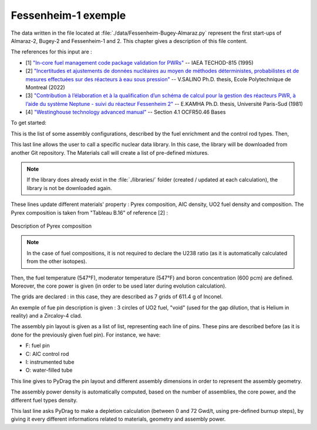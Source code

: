 .. _exemple1:

#######################
Fessenheim-1 exemple
#######################

The data written in the file located at :file:`./data/Fessenheim-Bugey-Almaraz.py` represent the first start-ups of Almaraz-2, Bugey-2 and Fessenheim-1 and 2.
This chapter gives a description of this file content. 

The references for this input are :

- [1] `"In-core fuel management code package validation for PWRs" <https://inis.iaea.org/collection/NCLCollectionStore/_Public/26/077/26077395.pdf>`_ -- IAEA TECHOD-815 (1995)
- [2] `"Incertitudes et ajustements de données nucléaires au moyen de méthodes déterministes, probabilistes et de mesures effectuées sur des réacteurs à eau sous pression" <https://publications.polymtl.ca/10545/1/2022_VivianSalino.pdf>`_ -- V.SALINO Ph.D. thesis, Ecole Polytechnique de Montreal (2022)
- [3] `"Contribution à l’élaboration et à la qualification d’un schéma de calcul pour la gestion des réacteurs PWR, à l’aide du système Neptune - suivi du réacteur Fessenheim 2" <https://inis.iaea.org/collection/NCLCollectionStore/_Public/18/076/18076909.pdf>`_ -- E.KAMHA Ph.D. thesis, Université Paris-Sud (1981)
- [4] `"Westinghouse technology advanced manual" <https://www.nrc.gov/docs/ML0230/ML023030318.pdf>`_ -- Section 4.1 OCFR50.46 Bases


To get started:

.. code-block:: python
  :caption: Listing of the modelized cases

  for enri, Rods in [[3.10/100, 'None'],
                     [3.10/100, 'AIC']]:

This is the list of some assembly configurations, described by the fuel enrichment and the control rod types. Then,

.. code-block:: python
  :caption: PyDrag call to the chosen library

  materials = pydrag.Materials(NuclearData= 'https://github.com/IRSN/PyNjoy2016/releases/download/JEFF-3.x/drglibJEFF-3.3_295')

This last line allows the user to call a specific nuclear data library. In this case, the library will be downloaded from another Git repository. The Materials call will create a list of pre-defined mixtures.

.. note::

  If the library does already exist in the :file:`./libraries/` folder (created / updated at each calculation), the library is not be downloaded again.

.. code-block:: python
  :caption: Description of several mixtures

  materials.Pyrex.composition={'B2O3':12.5/100,
                               'SiO2':64.8/100,
                               'Al2O3':7.6/100,
                               'K2O':3.2/100,
                               'Na2O':3.1/100}
  materials.AIC.set_density(10.1564) 
  materials.UO2.set_enrichment('U235', enri)
  materials.UO2.set_density(10.96*0.95*0.9883)

These lines update different materials' property : Pyrex composition, AIC density, UO2 fuel density and composition. The Pyrex composition is taken from "Tableau B.16" of reference [2] :

.. figure:: ./_images/Fessenheim_Pyrex.png
  :align: center
  :figclass: align-center
   
  Description of Pyrex composition

.. note::

  In the case of fuel compositions, it is not required to declare the U238 ratio (as it is automatically calculated from the other isotopes).

.. code-block:: python
  :caption: Description of temperatures and boron concentration

  materials.set_tfuel([547, 'F'])
  materials.water.set_temperature([547, 'F'])
  materials.water.set_boron(600) 

Then, the fuel temperature (547°F), moderator temperature (547°F) and boron concentration (600 pcm) are defined. Moreover, the core power is given (in order to be used later during evolution calculation).

.. code-block:: python
  :caption: Description of assembly grids

  materials.grids.set_mass(7*611.4,'Inconel')

The grids are declared : in this case, they are described as 7 grids of 611.4 g of Inconel.

.. code-block:: python
  :caption: Description of a fuel pin

  F = ['UO2', 0.4096,
       'void', 0.4179,
       'Zr4', 0.4750]

An exemple of fue pin description is given : 3 circles of UO2 fuel, "void" (used for the gap dilution, that is Helium in reality) and a Zircaloy-4 clad.

.. code-block:: python
  :caption: Description of one eighth of assembly pin layout

  if Rods == 'None':
    PinLayout = [[I, F, F, O, F, F, O, F, F],
                    [F, F, F, F, F, F, F, F],
                       [F, F, F, F, F, F, F],
                          [O, F, F, O, F, F],
                             [F, F, F, F, F],
                                [O, F, F, F],
                                   [F, F, F],
                                      [F, F],
                                         [F]]
  elif Rods == 'AIC':
    PinLayout = [[I, F, F, C, F, F, C, F, F],
                    [F, F, F, F, F, F, F, F],
                       [F, F, F, F, F, F, F],
                          [C, F, F, C, F, F],
                             [F, F, F, F, F],
                                [C, F, F, F],
                                   [F, F, F],
                                      [F, F],
                                         [F]]

The assembly pin layout is given as a list of list, representing each line of pins. These pins are described before (as it is done for the previously given fuel pin). For instance, we have:

- F: fuel pin
- C: AIC control rod
- I: instrumented tube
- O: water-filled tube

.. code-block:: python
  :caption: Description of several assembly dimensions

  geom = pydrag.Geometry(PinLayout, symmetry = '1/8',
                         PinPitch = 0.496*2.54,
                         AssemblyPitch = 8.466*2.54,
                         ActiveHeight = 144*2.54)

This line gives to PyDrag the pin layout and different assembly dimensions in order to represent the assembly geometry.

.. code-block:: python
  :caption: Calculation of assembly power density

  powerDens = pydrag.Power(nbAssemblies = 157, corePower = 2686)

The assembly power density is automatically computed, based on the number of assemblies, the core power, and the different fuel types density.

.. code-block:: python
  :caption: PyDrag evolution calculation

  burnup,kinf = pydrag.Deplete(materials, geom, powerDens, ThermalExpans = True)

This last line asks PyDrag to make a depletion calculation (between 0 and 72 Gwd/t, using pre-defined burnup steps), by giving it every different informations related to materials, geometry and assembly power.
